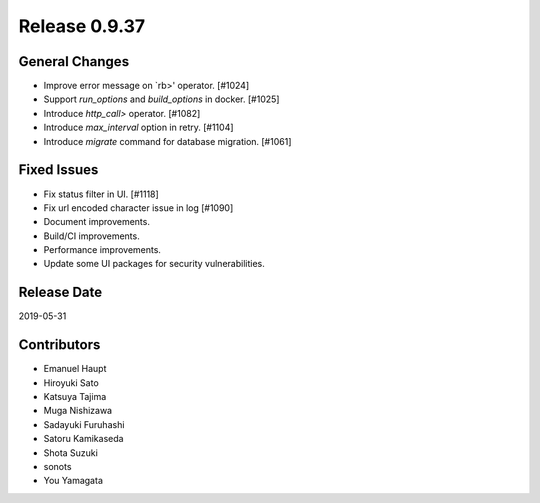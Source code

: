 Release 0.9.37
==============

General Changes
---------------
* Improve error message on `rb>' operator. [#1024]
* Support `run_options` and `build_options` in docker. [#1025]
* Introduce `http_call>` operator. [#1082]
* Introduce `max_interval` option in retry. [#1104]
* Introduce `migrate` command for database migration. [#1061]

Fixed Issues
------------
* Fix status filter in UI. [#1118]
* Fix url encoded character issue in log [#1090]
* Document improvements.
* Build/CI improvements.
* Performance improvements.
* Update some UI packages for security vulnerabilities.

Release Date
------------
2019-05-31

Contributors
------------
* Emanuel Haupt
* Hiroyuki Sato
* Katsuya Tajima
* Muga Nishizawa
* Sadayuki Furuhashi
* Satoru Kamikaseda
* Shota Suzuki
* sonots
* You Yamagata
